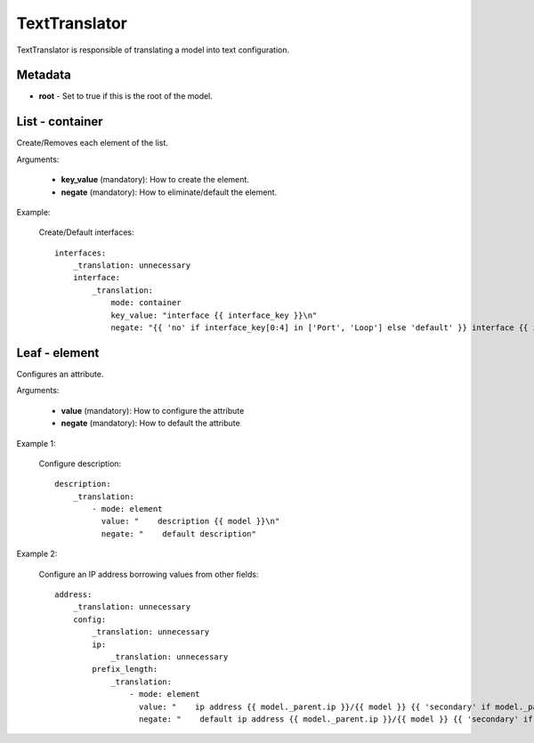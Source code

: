 TextTranslator
==============

TextTranslator is responsible of translating a model into text configuration.

Metadata
--------

* **root** - Set to true if this is the root of the model.

List - container
----------------

Create/Removes each element of the list.

Arguments:

 * **key_value** (mandatory): How to create the element.
 * **negate** (mandatory): How to eliminate/default the element.

Example:

  Create/Default interfaces::

    interfaces:
        _translation: unnecessary
        interface:
            _translation:
                mode: container
                key_value: "interface {{ interface_key }}\n"
                negate: "{{ 'no' if interface_key[0:4] in ['Port', 'Loop'] else 'default' }} interface {{ interface_key }}\n"

Leaf - element
--------------

Configures an attribute.

Arguments:

 * **value** (mandatory): How to configure the attribute
 * **negate** (mandatory): How to default the attribute

Example 1:

  Configure description::

    description:
        _translation:
            - mode: element
              value: "    description {{ model }}\n"
              negate: "    default description"

Example 2:

  Configure an IP address borrowing values from other fields::

    address:
        _translation: unnecessary
        config:
            _translation: unnecessary
            ip:
                _translation: unnecessary
            prefix_length:
                _translation:
                    - mode: element
                      value: "    ip address {{ model._parent.ip }}/{{ model }} {{ 'secondary' if model._parent.secondary else '' }}\n"
                      negate: "    default ip address {{ model._parent.ip }}/{{ model }} {{ 'secondary' if model._parent.secondary else '' }}\n"

